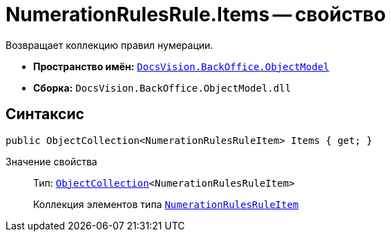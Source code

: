 = NumerationRulesRule.Items -- свойство

Возвращает коллекцию правил нумерации.

* *Пространство имён:* `xref:api/DocsVision/Platform/ObjectModel/ObjectModel_NS.adoc[DocsVision.BackOffice.ObjectModel]`
* *Сборка:* `DocsVision.BackOffice.ObjectModel.dll`

== Синтаксис

[source,csharp]
----
public ObjectCollection<NumerationRulesRuleItem> Items { get; }
----

Значение свойства::
Тип: `xref:api/DocsVision/Platform/ObjectModel/ObjectCollection_CL.adoc[ObjectCollection]<NumerationRulesRuleItem>`
+
Коллекция элементов типа `xref:api/DocsVision/BackOffice/ObjectModel/NumerationRulesRuleItem_CL.adoc[NumerationRulesRuleItem]`
